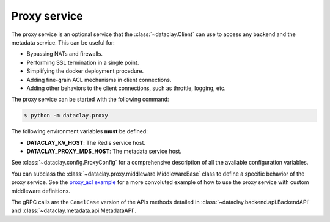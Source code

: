 Proxy service
=============

The proxy service is an optional service that the :class:`~dataclay.Client` can use to access any backend and the metadata service.
This can be useful for:

- Bypassing NATs and firewalls.
- Performing SSL termination in a single point.
- Simplifying the docker deployment procedure.
- Adding fine-grain ACL mechanisms in client connections.
- Adding other behaviors to the client connections, such as throttle, logging, etc.

The proxy service can be started with the following command:

.. code-block:: bash

    $ python -m dataclay.proxy

The following environment variables **must** be defined:

- **DATACLAY_KV_HOST**: The Redis service host.
- **DATACLAY_PROXY_MDS_HOST**: The metadata service host.

See :class:`~dataclay.config.ProxyConfig` for a comprehensive description of all the available configuration variables.

You can subclass the :class:`~dataclay.proxy.middleware.MiddlewareBase` class to define a specific behavior of the proxy service. See
the `proxy_acl example <https://github.com/bsc-dom/dataclay/tree/main/examples/proxy_acl>`_ for a more convoluted example
of how to use the proxy service with custom middleware definitions.

The gRPC calls are the ``CamelCase`` version of the APIs methods detailed in 
:class:`~dataclay.backend.api.BackendAPI` and :class:`~dataclay.metadata.api.MetadataAPI`.
